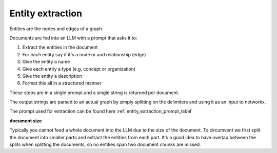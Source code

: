 Entity extraction
------------------

Entities are the nodes and edges of a graph. 

Documents are fed into an LLM with a prompt that asks it to:

1. Extract the entities in the document
2. For each entity say if it's a node or and relationship (edge)
3. Give the entity a name
4. Give each entity a type (e.g. concept or organization)
5. Give the entity a description
6. Format this all in a structured manner

These steps are in a single prompt and a single string is returned per document.

The output strings are parsed to an actual graph by simply splitting on the delimiters and using it 
as an input to networkx.

.. collapse:: example output

    .. code-block:: python

        """"##\n("entity"<|>"Machine Learning"<|>"concept"<|>"Machine Learning is a subset of Artificial Intelligence, focusing on developing algorithms that enable computers to perform tasks without explicit instructions.")##\n("entity"<|>"Artificial Intelligence"<|>"concept"<|>"Artificial Intelligence is a field of study focused on developing intelligent machines that can perform tasks that typically require human intelligence.")<|COMPLETE|>"""



The prompt used for extraction can be found here :ref:`entity_extraction_prompt_label`

**document size**

Typically you cannot feed a whole document into the LLM due to the size of the document. To 
circumvent we first split the document into smaller parts and extract the entities from each part. 
It's a good idea to have overlap between the splits when splitting the documents, so no entities 
span two document chunks are missed.

